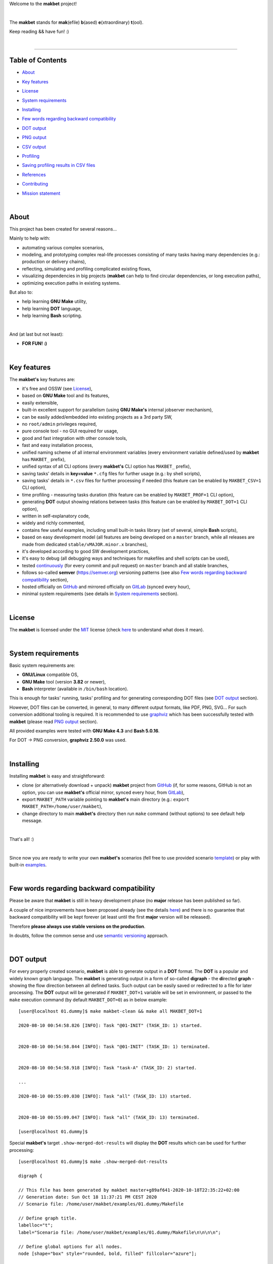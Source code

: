 Welcome to the **makbet** project!

|

The **makbet** stands for **mak**\ (efile) **b**\ (ased)
**e**\ (xtraordinary) **t**\ (ool).

Keep reading && have fun! :)

|

----

**Table of Contents**
---------------------

- | `About`_
- | `Key features`_
- | `License`_
- | `System requirements`_
- | `Installing`_
- | `Few words regarding backward compatibility`_
- | `DOT output`_
- | `PNG output`_
- | `CSV output`_
- | `Profiling`_
- | `Saving profiling results in CSV files`_
- | `References`_
- | `Contributing`_
- | `Mission statement`_

|

About
-----

This project has been created for several reasons...

Mainly to help with:

- automating various complex scenarios,
- modeling, and prototyping complex real-life processes consisting of many
  tasks having many dependencies (e.g.: production or delivery chains),
- reflecting, simulating and profiling complicated existing flows,
- visualizing dependencies in big projects (**makbet** can help to find
  circular dependencies, or long execution paths),
- optimizing execution paths in existing systems.

But also to:

- help learning **GNU Make** utility,
- help learning **DOT** language,
- help learning **Bash** scripting.

|

And (at last but not least):

- **FOR FUN! :)**

|

Key features
------------

The **makbet's** key features are:

- it's free and OSSW (see `License`_),
- based on **GNU Make** tool and its features,
- easily extensible,
- built-in excellent support for parallelism (using **GNU Make's** internal
  jobserver mechanism),
- can be easily added/embedded into existing projects as a 3rd party SW,
- no ``root/admin`` privileges required,
- pure console tool - no GUI required for usage,
- good and fast integration with other console tools,
- fast and easy installation process,
- unified naming scheme of all internal environment variables (every
  environment variable defined/used by **makbet** has ``MAKBET_`` prefix),
- unified syntax of all CLI options (every **makbet's** CLI option has
  ``MAKBET_`` prefix),
- saving tasks' details in **key=value** ``*.cfg`` files for further
  usage (e.g.: by shell scripts),
- saving tasks' details in ``*.csv`` files for further processing if needed
  (this feature can be enabled by ``MAKBET_CSV=1`` CLI option),
- time profiling - measuring tasks duration (this feature can be enabled by
  ``MAKBET_PROF=1`` CLI option),
- generating **DOT** output showing relations between tasks (this feature
  can be enabled by ``MAKBET_DOT=1`` CLI option),
- written in self-explanatory code,
- widely and richly commented,
- contains few useful examples, including small built-in tasks library (set
  of several, simple **Bash** scripts),
- based on easy development model (all features are being developed on a
  ``master`` branch, while all releases are made from dedicated
  ``stable/vMAJOR.minor.x`` branches),
- it's developed according to good SW development practices,
- it's easy to debug (all debugging ways and techniques for makefiles
  and shell scripts can be used),
- tested `continuously <https://github.com/skaluzka/makbet/actions>`_ (for
  every commit and pull request) on ``master`` branch and all stable
  branches,
- follows so-called **semver** (`<https://semver.org>`_) versioning patterns
  (see also `Few words regarding backward compatibility`_ section),
- hosted officially on `GitHub <https://github.com/skaluzka/makbet>`_ and
  mirrored officially on `GitLab <https://gitlab.com/skaluzka/makbet>`_
  (synced every hour),
- minimal system requirements (see details in `System requirements`_ section).

|

License
-------

The **makbet** is licensed under the `MIT <LICENSE>`_ license (check
`here <https://choosealicense.com/licenses/mit>`_ to understand what
does it mean).

|

System requirements
-------------------

Basic system requirements are:

- **GNU/Linux** compatible OS,
- **GNU Make** tool (version **3.82** or newer),
- **Bash** interpreter (available in ``/bin/bash`` location).

This is enough for tasks' running, tasks' profiling and for generating
corresponding DOT files (see `DOT output`_ section).

However, DOT files can be converted, in general, to many different
output formats, like PDF, PNG, SVG... For such conversion additional
tooling is required.  It is recommended to use
`graphviz <https://graphviz.gitlab.io/>`_ which has been successfully
tested with **makbet** (please read `PNG output`_ section).

All provided examples were tested with **GNU Make 4.3** and **Bash 5.0.16**.

For DOT -> PNG conversion, **graphviz 2.50.0** was used.

|

Installing
----------

Installing **makbet** is easy and straightforward:

- clone (or alternatively download + unpack) **makbet** project from
  `GitHub <https://github.com/skaluzka/makbet>`_ (if, for some reasons,
  GitHub is not an option, you can use **makbet's** official mirror, synced
  every hour, from `GitLab <https://gitlab.com/skaluzka/makbet>`_),
- export ``MAKBET_PATH`` variable pointing to **makbet's** main directory
  (e.g.: ``export MAKBET_PATH=/home/user/makbet``),
- change directory to main **makbet's** directory then run ``make`` command
  (without options) to see default help message.

|

That's all! :)

|

Since now you are ready to write your own **makbet's** scenarios (fell
free to use provided scenario `template <templates/scenario>`_) or play
with built-in `examples <examples>`_.

|

Few words regarding backward compatibility
------------------------------------------

Please be aware that **makbet** is still in heavy development phase (no
**major** release has been published so far).

A couple of nice improvements have been proposed already (see the details
`here <https://github.com/skaluzka/makbet/issues>`_) and there is no guarantee
that backward compatibility will be kept forever (at least until the first
**major** version will be released).

Therefore **please always use stable versions on the production**.

In doubts, follow the common sense and use `semantic versioning
<https://semver.org>`_ approach.

|

DOT output
----------

For every properly created scenario, **makbet** is able to generate output
in a **DOT** format.  The **DOT** is a popular and widely known graph language.
The **makbet** is generating output in a form of so-called
**digraph** - the **di**\ rected **graph** - showing the flow direction between
all defined tasks.  Such output can be easily saved or redirected to a file
for later processing.  The **DOT** output will be generated if ``MAKBET_DOT=1``
variable will be set in environment, or passed to the ``make`` execution
command (by default ``MAKBET_DOT=0``) as in below example:

::

  [user@localhost 01.dummy]$ make makbet-clean && make all MAKBET_DOT=1

  2020-08-10 00:54:58.826 [INFO]: Task "@01-INIT" (TASK_ID: 1) started.


  2020-08-10 00:54:58.844 [INFO]: Task "@01-INIT" (TASK_ID: 1) terminated.


  2020-08-10 00:54:58.918 [INFO]: Task "task-A" (TASK_ID: 2) started.

  ...

  2020-08-10 00:55:09.030 [INFO]: Task "all" (TASK_ID: 13) started.


  2020-08-10 00:55:09.047 [INFO]: Task "all" (TASK_ID: 13) terminated.

  [user@localhost 01.dummy]$

Special **makbet's** target ``.show-merged-dot-results`` will display
the **DOT** results which can be used for further processing:

::

  [user@localhost 01.dummy]$ make .show-merged-dot-results

  digraph {

  // This file has been generated by makbet master+g89af641-2020-10-18T22:35:22+02:00
  // Generation date: Sun Oct 18 11:37:21 PM CEST 2020
  // Scenario file: /home/user/makbet/examples/01.dummy/Makefile

  // Define graph title.
  labelloc="t";
  label="Scenario file: /home/user/makbet/examples/01.dummy/Makefile\n\n\n\n";

  // Define global options for all nodes.
  node [shape="box" style="rounded, bold, filled" fillcolor="azure"];


  // TASK_NAME: @01-INIT
  // TASK_ID: 1
  // TASK_DEPS:
  // TASK_CMD:
  // TASK_CMD_OPTS:
  "@01-INIT";

  // TASK_NAME: all
  // TASK_ID: 13
  // TASK_DEPS: task-F
  // TASK_CMD:
  // TASK_CMD_OPTS:
  "all" -> "task-F";

  // TASK_NAME: task-A
  // TASK_ID: 2
  // TASK_DEPS: @01-INIT
  // TASK_CMD: /home/user/makbet/examples/01.dummy/tasks/generic-task
  // TASK_CMD_OPTS: 1
  "task-A" -> "@01-INIT";

  // TASK_NAME: task-B1
  // TASK_ID: 3
  // TASK_DEPS: task-A
  // TASK_CMD: /home/user/makbet/examples/01.dummy/tasks/generic-task
  // TASK_CMD_OPTS: 1
  "task-B1" -> "task-A";

  // TASK_NAME: task-B2
  // TASK_ID: 4
  // TASK_DEPS: task-A
  // TASK_CMD: /home/user/makbet/examples/01.dummy/tasks/generic-task
  // TASK_CMD_OPTS: 1
  "task-B2" -> "task-A";

  // TASK_NAME: task-B3
  // TASK_ID: 5
  // TASK_DEPS: task-A
  // TASK_CMD: /home/user/makbet/examples/01.dummy/tasks/generic-task
  // TASK_CMD_OPTS: 1
  "task-B3" -> "task-A";

  // TASK_NAME: task-B4
  // TASK_ID: 6
  // TASK_DEPS: task-A
  // TASK_CMD: /home/user/makbet/examples/01.dummy/tasks/generic-task
  // TASK_CMD_OPTS: 1
  "task-B4" -> "task-A";

  // TASK_NAME: task-B5
  // TASK_ID: 7
  // TASK_DEPS: task-A
  // TASK_CMD: /home/user/makbet/examples/01.dummy/tasks/generic-task
  // TASK_CMD_OPTS: 1
  "task-B5" -> "task-A";

  // TASK_NAME: task-C
  // TASK_ID: 8
  // TASK_DEPS: task-B2 task-B3
  // TASK_CMD: /home/user/makbet/examples/01.dummy/tasks/generic-task
  // TASK_CMD_OPTS: 1
  "task-C" -> "task-B2";
  "task-C" -> "task-B3";

  // TASK_NAME: task-D
  // TASK_ID: 9
  // TASK_DEPS: task-C
  // TASK_CMD: /home/user/makbet/examples/01.dummy/tasks/generic-task
  // TASK_CMD_OPTS: 1
  "task-D" -> "task-C";

  // TASK_NAME: task-E
  // TASK_ID: 10
  // TASK_DEPS: task-B1 task-B4 task-B5 task-D
  // TASK_CMD: /home/user/makbet/examples/01.dummy/tasks/generic-task
  // TASK_CMD_OPTS: 1
  "task-E" -> "task-B1";
  "task-E" -> "task-B4";
  "task-E" -> "task-B5";
  "task-E" -> "task-D";

  // TASK_NAME: task-F
  // TASK_ID: 11
  // TASK_DEPS: task-E
  // TASK_CMD:
  // TASK_CMD_OPTS:
  "task-F" -> "task-E";

  }


  // EOF

  [user@localhost 01.dummy]$

|

PNG output
----------

Below **PNG** picture has been rendered, by `edotor <https://edotor.net>`_
online **DOT** editor, based on ``digraph`` code for
`01.dummy <examples/01.dummy/Makefile>`_ example (target ``all``).

.. image:: examples/01.dummy/results/output.png
    :align: center

In general every **DOT** output, generated by **makbet** tool, can be
saved in a separate file.  Such **DOT** file can be next easily converted
to other formats (like **PDF**, **PNG** or **SVG**), for example with
`dot <https://linux.die.net/man/1/dot>`_ tool (or some other 3rd party
utility).

Typical **DOT** -> **PNG** conversion, done by ``dot`` tool, is simple
and straightforward:

::

  [user@localhost 01.dummy]$ dot -Tpng output.dot -o output.png

| For all **makbet's** examples the **DOT** files with their corresponding
  **PNG** images, can be found `here <examples/>`__.

|

Three **DOT** online editors have been successfully tested with **makbet**:

- https://edotor.net (fully interactive!)
- http://viz-js.com (also fully interactive!)
- http://webgraphviz.com (very simple, but works! :D)

|

CSV output
----------

For every properly created scenario **makbet** is able to generate valuable
**CSV** output.  Such output (similar as for **DOT** language above) can be
easily saved or redirected to file.  This can be achieved by passing
``MAKBET_CSV=1`` option to ``make`` execution command (by default
``MAKBET_CSV=0``) as in example below:

::

  [user@localhost 01.dummy]$ make makbet-clean && make all MAKBET_CSV=1

  2020-08-10 01:26:10.847 [INFO]: Task "@01-INIT" (TASK_ID: 1) started.


  2020-08-10 01:26:10.865 [INFO]: Task "@01-INIT" (TASK_ID: 1) terminated.


  2020-08-10 01:26:10.943 [INFO]: Task "task-A" (TASK_ID: 2) started.

  ...

  2020-08-10 01:26:21.358 [INFO]: Task "all" (TASK_ID: 13) started.


  2020-08-10 01:26:21.375 [INFO]: Task "all" (TASK_ID: 13) terminated.

  [user@localhost 01.dummy]$

Special **makbet's** target ``.show-merged-csv-events`` will display
**CSV** results which can be used for further processing:

::

  [user@localhost 01.dummy]$ echo ; make .show-merged-csv-events

  TASK_ID;TASK_NAME;TASK_DEPS;TASK_CMD;TASK_CMD_OPTS;TASK_EVENT_TYPE;TASK_DATE_TIME_[STARTED|TERMINATED];
  "1";"@01-INIT";"";"";"";"STARTED";"2020-08-31 23:56:00.649587995";
  "1";"@01-INIT";"";"";"";"TERMINATED";"2020-08-31 23:56:00.666786322";
  "10";"task-E";"task-B1 task-B4 task-B5 task-D";"/home/user/makbet/examples/01.dummy/tasks/generic-task";"1";"STARTED";"2020-08-31 23:56:10.289023250";
  "10";"task-E";"task-B1 task-B4 task-B5 task-D";"/home/user/makbet/examples/01.dummy/tasks/generic-task";"1";"TERMINATED";"2020-08-31 23:56:11.338833366";
  "11";"task-F";"task-E";"";"";"STARTED";"2020-08-31 23:56:11.482923596";
  "11";"task-F";"task-E";"";"";"TERMINATED";"2020-08-31 23:56:11.502223078";
  "13";"all";"task-F";"";"";"STARTED";"2020-08-31 23:56:11.602816027";
  "13";"all";"task-F";"";"";"TERMINATED";"2020-08-31 23:56:11.621920583";
  "2";"task-A";"@01-INIT";"/home/user/makbet/examples/01.dummy/tasks/generic-task";"1";"STARTED";"2020-08-31 23:56:00.759734577";
  "2";"task-A";"@01-INIT";"/home/user/makbet/examples/01.dummy/tasks/generic-task";"1";"TERMINATED";"2020-08-31 23:56:01.809743217";
  "3";"task-B1";"task-A";"/home/user/makbet/examples/01.dummy/tasks/generic-task";"1";"STARTED";"2020-08-31 23:56:01.969186347";
  "3";"task-B1";"task-A";"/home/user/makbet/examples/01.dummy/tasks/generic-task";"1";"TERMINATED";"2020-08-31 23:56:03.022288809";
  "4";"task-B2";"task-A";"/home/user/makbet/examples/01.dummy/tasks/generic-task";"1";"STARTED";"2020-08-31 23:56:05.582568852";
  "4";"task-B2";"task-A";"/home/user/makbet/examples/01.dummy/tasks/generic-task";"1";"TERMINATED";"2020-08-31 23:56:06.632680835";
  "5";"task-B3";"task-A";"/home/user/makbet/examples/01.dummy/tasks/generic-task";"1";"STARTED";"2020-08-31 23:56:06.763160648";
  "5";"task-B3";"task-A";"/home/user/makbet/examples/01.dummy/tasks/generic-task";"1";"TERMINATED";"2020-08-31 23:56:07.805955418";
  "6";"task-B4";"task-A";"/home/user/makbet/examples/01.dummy/tasks/generic-task";"1";"STARTED";"2020-08-31 23:56:03.182027713";
  "6";"task-B4";"task-A";"/home/user/makbet/examples/01.dummy/tasks/generic-task";"1";"TERMINATED";"2020-08-31 23:56:04.238375080";
  "7";"task-B5";"task-A";"/home/user/makbet/examples/01.dummy/tasks/generic-task";"1";"STARTED";"2020-08-31 23:56:04.362296060";
  "7";"task-B5";"task-A";"/home/user/makbet/examples/01.dummy/tasks/generic-task";"1";"TERMINATED";"2020-08-31 23:56:05.412659255";
  "8";"task-C";"task-B2 task-B3";"/home/user/makbet/examples/01.dummy/tasks/generic-task";"1";"STARTED";"2020-08-31 23:56:07.924800941";
  "8";"task-C";"task-B2 task-B3";"/home/user/makbet/examples/01.dummy/tasks/generic-task";"1";"TERMINATED";"2020-08-31 23:56:08.974943831";
  "9";"task-D";"task-C";"/home/user/makbet/examples/01.dummy/tasks/generic-task";"1";"STARTED";"2020-08-31 23:56:09.103416326";
  "9";"task-D";"task-C";"/home/user/makbet/examples/01.dummy/tasks/generic-task";"1";"TERMINATED";"2020-08-31 23:56:10.154993911";

  [user@localhost 01.dummy]$

| Above results (which are valid for `01.dummy <examples/01.dummy/>`__ example)
  have been saved into this
  `output.csv <examples/01.dummy/results/output.csv>`__ file.
| Results for other **makbet's** examples are available `here <examples/>`__.

|

Profiling
---------

For every properly created scenario **makbet** is able to generate **time
profiling** results per each task (target) called during the runtime.  Such
results can be generated by passing ``MAKBET_PROF=1`` option to ``make``
execution command (by default ``MAKBET_PROF=0``) as in example below:

::

  [user@localhost 01.dummy]$ make makbet-clean && make all MAKBET_PROF=1

  2020-10-10 19:53:24.373 [INFO]: Task "@01-INIT" (TASK_ID: 1) started.


  2020-10-10 19:53:24.391 [INFO]: Task "@01-INIT" (TASK_ID: 1) terminated.

  Profiling results:
  T1 = 1602352404.373039503
  T2 = 1602352404.391242333
  T2 - T1 = 00h:00m:00s.018ms

  2020-10-10 19:53:24.490 [INFO]: Task "task-A" (TASK_ID: 2) started.

  Script opts:
  PATH (${0}) = /home/user/makbet/examples/01.dummy/tasks/generic-task
  SLEEP (${1}) = 1
  EXIT_CODE (${2}) = 0

  2020-10-10 19:53:25.524 [INFO]: Task "task-A" (TASK_ID: 2) terminated.

  Profiling results:
  T1 = 1602352404.490856272
  T2 = 1602352405.524938384
  T2 - T1 = 00h:00m:01s.034ms

  2020-10-10 19:53:25.680 [INFO]: Task "task-B1" (TASK_ID: 3) started.

  ...

  2020-10-10 19:53:35.123 [INFO]: Task "all" (TASK_ID: 13) started.


  2020-10-10 19:53:35.143 [INFO]: Task "all" (TASK_ID: 13) terminated.

  Profiling results:
  T1 = 1602352415.123305878
  T2 = 1602352415.143659530
  T2 - T1 = 00h:00m:00s.020ms
  [user@localhost 01.dummy]$

**makbet** measures the duration of tasks with **milliseconds** (ms) accuracy.

When ``MAKBET_PROF=1`` is passed to the ``make`` command then **makbet** will
save some additional **cfg** files during the runtime.  All these files will
be saved in ``.makbet-cache/prof/cfg/`` directory and they can be seen by
invoking one of **makbet's** special targets: ``.show-prof-dir`` or
``.show-prof-cfg-dir``.

For example:

::

  [user@localhost 01.dummy]$ make .show-prof-dir
  /home/user/makbet/.makbet-cache/prof/cfg
  ├── [-rw-r--r-- user user         220]  /home/user/makbet/.makbet-cache/prof/cfg/@01-INIT.cfg
  ├── [-rw-r--r-- user user         222]  /home/user/makbet/.makbet-cache/prof/cfg/all.cfg
  ├── [-rw-r--r-- user user         304]  /home/user/makbet/.makbet-cache/prof/cfg/task-A.cfg
  ├── [-rw-r--r-- user user         303]  /home/user/makbet/.makbet-cache/prof/cfg/task-B1.cfg
  ├── [-rw-r--r-- user user         303]  /home/user/makbet/.makbet-cache/prof/cfg/task-B2.cfg
  ├── [-rw-r--r-- user user         303]  /home/user/makbet/.makbet-cache/prof/cfg/task-B3.cfg
  ├── [-rw-r--r-- user user         303]  /home/user/makbet/.makbet-cache/prof/cfg/task-B4.cfg
  ├── [-rw-r--r-- user user         303]  /home/user/makbet/.makbet-cache/prof/cfg/task-B5.cfg
  ├── [-rw-r--r-- user user         311]  /home/user/makbet/.makbet-cache/prof/cfg/task-C.cfg
  ├── [-rw-r--r-- user user         302]  /home/user/makbet/.makbet-cache/prof/cfg/task-D.cfg
  ├── [-rw-r--r-- user user         327]  /home/user/makbet/.makbet-cache/prof/cfg/task-E.cfg
  └── [-rw-r--r-- user user         225]  /home/user/makbet/.makbet-cache/prof/cfg/task-F.cfg

  0 directories, 12 files
  /home/user/makbet/.makbet-cache/prof/csv

  0 directories, 0 files
  [user@localhost 01.dummy]$

An example content of **cfg** profiling file (generated for task ``all`` from
`01.dummy <examples/01.dummy/>`__ example) can be seen below:

::

  [user@localhost 01.dummy]$ echo ; cat /home/user/makbet/.makbet-cache/prof/cfg/all.cfg ; echo

  TASK_ID="13"
  TASK_NAME="all"
  TASK_DEPS="task-F"
  TASK_CMD=""
  TASK_CMD_OPTS=""
  TASK_DATE_TIME_STARTED="2020-10-10 19:53:35.123305878"
  TASK_DATE_TIME_TERMINATED="2020-10-10 19:53:35.143659530"
  TASK_DURATION=00h:00m:00s.020ms

  [user@localhost 01.dummy]$

Every **cfg** profiling file has so-called **key=value** format and can be
easily used for further processing if needed.

|

Saving profiling results in CSV files
-------------------------------------

Profiling results can be also saved in **CSV** format by combining option
``MAKBET_PROF=1`` together with ``MAKBET_CSV=1``.

For example:

::

  [user@localhost 01.dummy]$ make makbet-clean && make all MAKBET_PROF=1 MAKBET_CSV=1

  2020-10-10 19:53:24.373 [INFO]: Task "@01-INIT" (TASK_ID: 1) started.


  2020-10-10 19:53:24.391 [INFO]: Task "@01-INIT" (TASK_ID: 1) terminated.

  Profiling results:
  T1 = 1602352404.373039503
  T2 = 1602352404.391242333
  T2 - T1 = 00h:00m:00s.018ms

  2020-10-10 19:53:24.490 [INFO]: Task "task-A" (TASK_ID: 2) started.

  Script opts:
  PATH (${0}) = /home/user/makbet/examples/01.dummy/tasks/generic-task
  SLEEP (${1}) = 1
  EXIT_CODE (${2}) = 0

  2020-10-10 19:53:25.524 [INFO]: Task "task-A" (TASK_ID: 2) terminated.

  Profiling results:
  T1 = 1602352404.490856272
  T2 = 1602352405.524938384
  T2 - T1 = 00h:00m:01s.034ms

  2020-10-10 19:53:25.680 [INFO]: Task "task-B1" (TASK_ID: 3) started.

  ...

  2020-10-10 19:53:35.123 [INFO]: Task "all" (TASK_ID: 13) started.


  2020-10-10 19:53:35.143 [INFO]: Task "all" (TASK_ID: 13) terminated.

  Profiling results:
  T1 = 1602352415.123305878
  T2 = 1602352415.143659530
  T2 - T1 = 00h:00m:00s.020ms
  [user@localhost 01.dummy]$

When both ``MAKBET_PROF=1`` and ``MAKBET_CSV=1`` options are passed
to the ``make`` command then **makbet** will save **a pair of additional
files** for each target run during the runtime.  As already mentioned
above the ``MAKBET_PROF=1`` option will produce **cfg** files inside
``.makbet-cache/prof/cfg/`` directory.  Using ``MAKBET_CSV=1`` option
will generate extra **csv** files inside corresponding
``.makbet-cache/prof/csv/`` directory.  The whole
``.makbet-cache/prof/`` directory content can be shown by invoking
**makbet's** special target ``.show-prof-dir`` as in example below:

::

  [user@localhost 01.dummy]$ make .show-prof-dir
  /home/user/makbet/.makbet-cache/prof/cfg
  ├── [-rw-r--r-- user user         220]  /home/user/makbet/.makbet-cache/prof/cfg/@01-INIT.cfg
  ├── [-rw-r--r-- user user         222]  /home/user/makbet/.makbet-cache/prof/cfg/all.cfg
  ├── [-rw-r--r-- user user         304]  /home/user/makbet/.makbet-cache/prof/cfg/task-A.cfg
  ├── [-rw-r--r-- user user         303]  /home/user/makbet/.makbet-cache/prof/cfg/task-B1.cfg
  ├── [-rw-r--r-- user user         303]  /home/user/makbet/.makbet-cache/prof/cfg/task-B2.cfg
  ├── [-rw-r--r-- user user         303]  /home/user/makbet/.makbet-cache/prof/cfg/task-B3.cfg
  ├── [-rw-r--r-- user user         303]  /home/user/makbet/.makbet-cache/prof/cfg/task-B4.cfg
  ├── [-rw-r--r-- user user         303]  /home/user/makbet/.makbet-cache/prof/cfg/task-B5.cfg
  ├── [-rw-r--r-- user user         311]  /home/user/makbet/.makbet-cache/prof/cfg/task-C.cfg
  ├── [-rw-r--r-- user user         302]  /home/user/makbet/.makbet-cache/prof/cfg/task-D.cfg
  ├── [-rw-r--r-- user user         327]  /home/user/makbet/.makbet-cache/prof/cfg/task-E.cfg
  └── [-rw-r--r-- user user         225]  /home/user/makbet/.makbet-cache/prof/cfg/task-F.cfg

  0 directories, 12 files
  /home/user/makbet/.makbet-cache/prof/csv
  ├── [-rw-r--r-- user user         222]  /home/user/makbet/.makbet-cache/prof/csv/@01-INIT.csv
  ├── [-rw-r--r-- user user         224]  /home/user/makbet/.makbet-cache/prof/csv/all.csv
  ├── [-rw-r--r-- user user         306]  /home/user/makbet/.makbet-cache/prof/csv/task-A.csv
  ├── [-rw-r--r-- user user         305]  /home/user/makbet/.makbet-cache/prof/csv/task-B1.csv
  ├── [-rw-r--r-- user user         305]  /home/user/makbet/.makbet-cache/prof/csv/task-B2.csv
  ├── [-rw-r--r-- user user         305]  /home/user/makbet/.makbet-cache/prof/csv/task-B3.csv
  ├── [-rw-r--r-- user user         305]  /home/user/makbet/.makbet-cache/prof/csv/task-B4.csv
  ├── [-rw-r--r-- user user         305]  /home/user/makbet/.makbet-cache/prof/csv/task-B5.csv
  ├── [-rw-r--r-- user user         313]  /home/user/makbet/.makbet-cache/prof/csv/task-C.csv
  ├── [-rw-r--r-- user user         304]  /home/user/makbet/.makbet-cache/prof/csv/task-D.csv
  ├── [-rw-r--r-- user user         329]  /home/user/makbet/.makbet-cache/prof/csv/task-E.csv
  └── [-rw-r--r-- user user         227]  /home/user/makbet/.makbet-cache/prof/csv/task-F.csv

  0 directories, 12 files
  [user@localhost 01.dummy]$

For showing the content of ``.makbet-cache/prof/csv/`` directory only,
special, dedicated target ``.show-prof-csv-dir`` can be used:

::

  [user@localhost 01.dummy]$ make .show-prof-csv-dir
  /home/user/.makbet-cache/prof/csv
  ├── [-rw-r--r-- user user         222]  /home/user/makbet/.makbet-cache/prof/csv/@01-INIT.csv
  ├── [-rw-r--r-- user user         224]  /home/user/makbet/.makbet-cache/prof/csv/all.csv
  ├── [-rw-r--r-- user user         306]  /home/user/makbet/.makbet-cache/prof/csv/task-A.csv
  ├── [-rw-r--r-- user user         305]  /home/user/makbet/.makbet-cache/prof/csv/task-B1.csv
  ├── [-rw-r--r-- user user         305]  /home/user/makbet/.makbet-cache/prof/csv/task-B2.csv
  ├── [-rw-r--r-- user user         305]  /home/user/makbet/.makbet-cache/prof/csv/task-B3.csv
  ├── [-rw-r--r-- user user         305]  /home/user/makbet/.makbet-cache/prof/csv/task-B4.csv
  ├── [-rw-r--r-- user user         305]  /home/user/makbet/.makbet-cache/prof/csv/task-B5.csv
  ├── [-rw-r--r-- user user         313]  /home/user/makbet/.makbet-cache/prof/csv/task-C.csv
  ├── [-rw-r--r-- user user         304]  /home/user/makbet/.makbet-cache/prof/csv/task-D.csv
  ├── [-rw-r--r-- user user         329]  /home/user/makbet/.makbet-cache/prof/csv/task-E.csv
  └── [-rw-r--r-- user user         227]  /home/user/makbet/.makbet-cache/prof/csv/task-F.csv

  0 directories, 12 files
  [user@localhost 01.dummy]$

An example content of **csv** profiling file (generated for task ``all`` from
`01.dummy <examples/01.dummy/>`__ example) can be seen below:

::

  [user@localhost 01.dummy]$ echo ; cat /home/user/makbet/.makbet-cache/prof/csv/all.csv ; echo

  TASK_ID;TASK_NAME;TASK_DEPS;TASK_CMD;TASK_CMD_OPTS;TASK_DATE_TIME_STARTED;TASK_DATE_TIME_TERMINATED;TASK_DURATION;
  "13";"all";"task-F";"";"";"2020-10-10 19:53:35.123305878";"2020-10-10 19:53:35.143659530";00h:00m:00s.020ms;

  [user@localhost 01.dummy]$

The most sophisticated profiling target (named ``.show-merged-csv-profiles``)
will merge all the contents of generated **csv** profiling files and display
it as a single listing on the console:

::

  [user@localhost 01.dummy]$ echo ; make .show-merged-csv-profiles

  TASK_ID;TASK_NAME;TASK_DEPS;TASK_CMD;TASK_CMD_OPTS;TASK_DATE_TIME_STARTED;TASK_DATE_TIME_TERMINATED;TASK_DURATION;
  "1";"@01-INIT";"";"";"";"2020-10-10 19:53:24.373039503";"2020-10-10 19:53:24.391242333";00h:00m:00s.018ms;
  "10";"task-E";"task-B1 task-B4 task-B5 task-D";"/home/user/makbet/examples/01.dummy/tasks/generic-task";"1";"2020-10-10 19:53:33.833312565";"2020-10-10 19:53:34.871290211";00h:00m:01s.037ms;
  "11";"task-F";"task-E";"";"";"2020-10-10 19:53:34.988159983";"2020-10-10 19:53:35.009261860";00h:00m:00s.021ms;
  "13";"all";"task-F";"";"";"2020-10-10 19:53:35.123305878";"2020-10-10 19:53:35.143659530";00h:00m:00s.020ms;
  "2";"task-A";"@01-INIT";"/home/user/makbet/examples/01.dummy/tasks/generic-task";"1";"2020-10-10 19:53:24.490856272";"2020-10-10 19:53:25.524938384";00h:00m:01s.034ms;
  "3";"task-B1";"task-A";"/home/user/makbet/examples/01.dummy/tasks/generic-task";"1";"2020-10-10 19:53:25.680238597";"2020-10-10 19:53:26.724783327";00h:00m:01s.044ms;
  "4";"task-B2";"task-A";"/home/user/makbet/examples/01.dummy/tasks/generic-task";"1";"2020-10-10 19:53:29.184722456";"2020-10-10 19:53:30.216890547";00h:00m:01s.032ms;
  "5";"task-B3";"task-A";"/home/user/makbet/examples/01.dummy/tasks/generic-task";"1";"2020-10-10 19:53:30.342059102";"2020-10-10 19:53:31.377982995";00h:00m:01s.035ms;
  "6";"task-B4";"task-A";"/home/user/makbet/examples/01.dummy/tasks/generic-task";"1";"2020-10-10 19:53:26.857648363";"2020-10-10 19:53:27.897165844";00h:00m:01s.039ms;
  "7";"task-B5";"task-A";"/home/user/makbet/examples/01.dummy/tasks/generic-task";"1";"2020-10-10 19:53:28.000244187";"2020-10-10 19:53:29.042166621";00h:00m:01s.041ms;
  "8";"task-C";"task-B2 task-B3";"/home/user/makbet/examples/01.dummy/tasks/generic-task";"1";"2020-10-10 19:53:31.499257448";"2020-10-10 19:53:32.549793914";00h:00m:01s.050ms;
  "9";"task-D";"task-C";"/home/user/makbet/examples/01.dummy/tasks/generic-task";"1";"2020-10-10 19:53:32.669063505";"2020-10-10 19:53:33.716411930";00h:00m:01s.047ms;

  [user@localhost 01.dummy]$

Such output can be easily redirected/saved to the file for further processing
or comparison.

|

References
----------

Useful **GNU Make** links:

- https://www.gnu.org/software/make/manual
- http://www.conifersystems.com/whitepapers/gnu-make

Useful **DOT** language links:

- https://graphviz.gitlab.io/documentation
- https://en.wikipedia.org/wiki/DOT_%28graph_description_language%29

Useful **CSV** links:

- https://tools.ietf.org/html/rfc4180
- https://en.wikipedia.org/wiki/Comma-separated_values
- https://www.convertcsv.com/csv-viewer-editor.htm

All **Bash** scripts have been checked with ``shellcheck`` utility:

- https://www.shellcheck.net
- https://github.com/koalaman/shellcheck

|

Contributing
------------

Pull requests are welcome! :)

For more details about contributing rules please check
`CONTRIBUTING.rst <CONTRIBUTING.rst>`_
file.

|

Mission statement
-----------------

*"What's done, is done."* - William Shakespeare, **Macbeth**.


.. EOF
